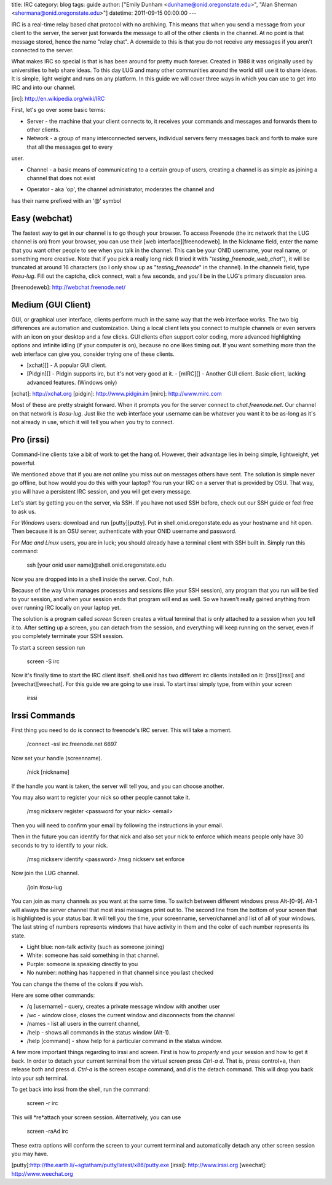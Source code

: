 title: IRC
category: blog
tags: guide
author: ["Emily Dunham <dunhame@onid.oregonstate.edu>", "Alan Sherman <shermana@onid.oregonstate.edu>"]
datetime: 2011-09-15 00:00:00
---

IRC is a real-time relay based chat protocol with no archiving. This means that
when you send a message from your client to the server, the server just
forwards the message to all of the other clients in the channel. At no point is
that message stored, hence the name "relay chat". A downside to this is that
you do not receive any messages if you aren't connected to the server.

What makes IRC so special is that is has been around for pretty much forever.
Created in 1988 it was originally used by universities to help share ideas. To
this day LUG and many other communities around the world still use it to share
ideas. It is simple, light weight and runs on any platform. In this guide we
will cover three ways in which you can use to get into IRC and into our
channel.

[irc]: http://en.wikipedia.org/wiki/IRC

First, let's go over some basic terms:

-   Server - the machine that your client connects to, it receives your
    commands and messages and forwards them to other clients.

-   Network - a group of many interconnected servers, individual servers ferry
    messages back and forth to make sure that all the messages get to every
user.

-   Channel - a basic means of communicating to a certain group of users,
    creating a channel is as simple as joining a channel that does not exist

+   Operator - aka 'op', the channel administrator, moderates the channel and
has their name prefixed with an '@' symbol

Easy (webchat)
--------------

The fastest way to get in our channel is to go though your browser. To access
Freenode (the irc network that the LUG channel is on) from your browser, you
can use their [web interface][freenodeweb]. In the Nickname field, enter the
name that you want other people to see when you talk in the channel. This can
be your ONID username, your real name, or something more creative. Note that if
you pick a really long nick (I tried it with "`testing_freenode_web_chat`"), it
will be truncated at around 16 characters (so I only show up as
"`testing_freenode`" in the channel). In the channels field, type `#osu-lug`.
Fill out the captcha, click connect, wait a few seconds, and you'll be in the
LUG's primary discussion area.

[freenodeweb]: http://webchat.freenode.net/

Medium (GUI Client)
-------------------

GUI, or graphical user interface, clients perform much in the same way that the
web interface works. The two big differences are automation and customization.
Using a local client lets you connect to multiple channels or even servers with
an icon on your desktop and a few clicks. GUI clients often support color
coding,  more advanced highlighting options and infinite idling (if your
computer is on), because no one likes timing out. If you want something more
than the web interface can give you, consider trying one of these clients.

-   [xchat][] - A popular GUI client.
-   [Pidgin][] - Pidgin supports irc, but it's not very good at it.  -   [mIRC][] - Another GUI client. Basic client, lacking advanced features. (Windows only)
[xchat]: http://xchat.org
[pidgin]: http://www.pidgin.im
[mirc]: http://www.mirc.com

Most of these are pretty straight forward. When it prompts you for the server
connect to `chat.freenode.net`. Our channel on that network is `#osu-lug`. Just
like the web interface your username can be whatever you want it to be as-long
as it's not already in use, which it will tell you when you try to connect.

Pro (irssi)
-----------

Command-line clients take a bit of work to get the hang of.
However, their advantage lies in being simple, lightweight, yet powerful.

We mentioned above that if you are not online you miss out on messages others
have sent. The solution is simple never go offline, but how would you do this
with your laptop? You run your IRC on a server that is provided by OSU. That
way, you will have a persistent IRC session, and you will get every message.

Let's start by getting you on the server, via SSH.  If you have not used SSH
before, check out our SSH guide or feel free to ask us.

For *Windows* users: download and run [putty][putty]. Put in
shell.onid.oregonstate.edu as your hostname and hit open. Then because it is an
OSU server, authenticate with your ONID username and password.

For *Mac and Linux* users, you are in luck; you should already have a terminal
client with SSH built in. Simply run this command:

	ssh [your onid user name]@shell.onid.oregonstate.edu

Now you are dropped into in a shell inside the server. Cool, huh.

Because of the way Unix manages processes and sessions (like your SSH session),
any program that you run will be tied to your session, and when your session
ends that program will end as well. So we haven't really gained anything from
over running IRC locally on your laptop yet.

The solution is a program called `screen` Screen creates a virtual terminal
that is only attached to a session when you tell it to. After setting up a
screen, you can detach from the session, and everything will keep running on
the server, even if you completely terminate your SSH session.

To start a screen session run

	screen -S irc

Now it's finally time to start the IRC client itself. shell.onid has two
different irc clients installed on it: [irssi][irssi] and [weechat][weechat].
For this guide we are going to use irssi. To start irssi simply type, from
within your screen

	irssi


Irssi Commands
--------------

First thing you need to do is connect to freenode's IRC server. This will
take a moment.

	/connect -ssl irc.freenode.net 6697

Now set your handle (screenname).

	/nick [nickname]

If the handle you want is taken, the server will tell you, and you can choose
another.

You may also want to register your nick so other people cannot take it.

	/msg nickserv register <password for your nick> <email>

Then you will need to confirm your email by following the instructions in your
email.

Then in the future you can identify for that nick and also set your nick to enforce
which means people only have 30 seconds to try to identify to your nick.

	/msg nickserv identify <password>
	/msg nickserv set enforce

Now join the LUG channel.

	/join #osu-lug

You can join as many channels as you want at the same time. To switch between
different windows press Alt-[0-9]. Alt-1 will always the server channel that
most irssi messages print out to. The second line from the bottom of your
screen that is highlighted is your status bar. It will tell you the time, your
screenname, server/channel and list of all of your windows. The last string of
numbers represents windows that have activity in them and the color of each
number represents its state.

-   Light blue: non-talk activity (such as someone joining)
-   White: someone has said something in that channel.
-   Purple: someone is speaking directly to you
-   No number: nothing has happened in that channel since you last checked

You can change the theme of the colors if you wish.

Here are some other commands:

-   /q [username] - query, creates a private message window with another user
-   /wc - window close, closes the current window and disconnects from the channel
-   /names - list all users in the current channel,
-   /help - shows all commands in the status window (Alt-1).
-   /help [command] - show help for a particular command in the status window.

A few more important things regarding to irssi and screen. First is how to
*properly* end your session and how to get it back. In order to detach your
current terminal from the virtual screen press `Ctrl-a d`. That is, press
control+a, then release both and press d. `Ctrl-a` is the screen escape
command, and `d` is the detach command. This will drop you back into your ssh
terminal.

To get back into irssi from the shell, run the command:

	screen -r irc

This will *re*attach your screen session. Alternatively, you can use

    screen -raAd irc

These extra options will conform the screen to your current terminal and
automatically detach any other screen session you may have.

[putty]:http://the.earth.li/~sgtatham/putty/latest/x86/putty.exe
[irssi]: http://www.irssi.org
[weechat]: http://www.weechat.org
